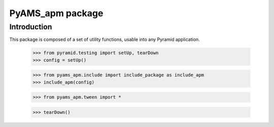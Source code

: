 =================
PyAMS_apm package
=================

Introduction
------------

This package is composed of a set of utility functions, usable into any Pyramid application.

    >>> from pyramid.testing import setUp, tearDown
    >>> config = setUp()

    >>> from pyams_apm.include import include_package as include_apm
    >>> include_apm(config)

    >>> from pyams_apm.tween import *

    >>> tearDown()
